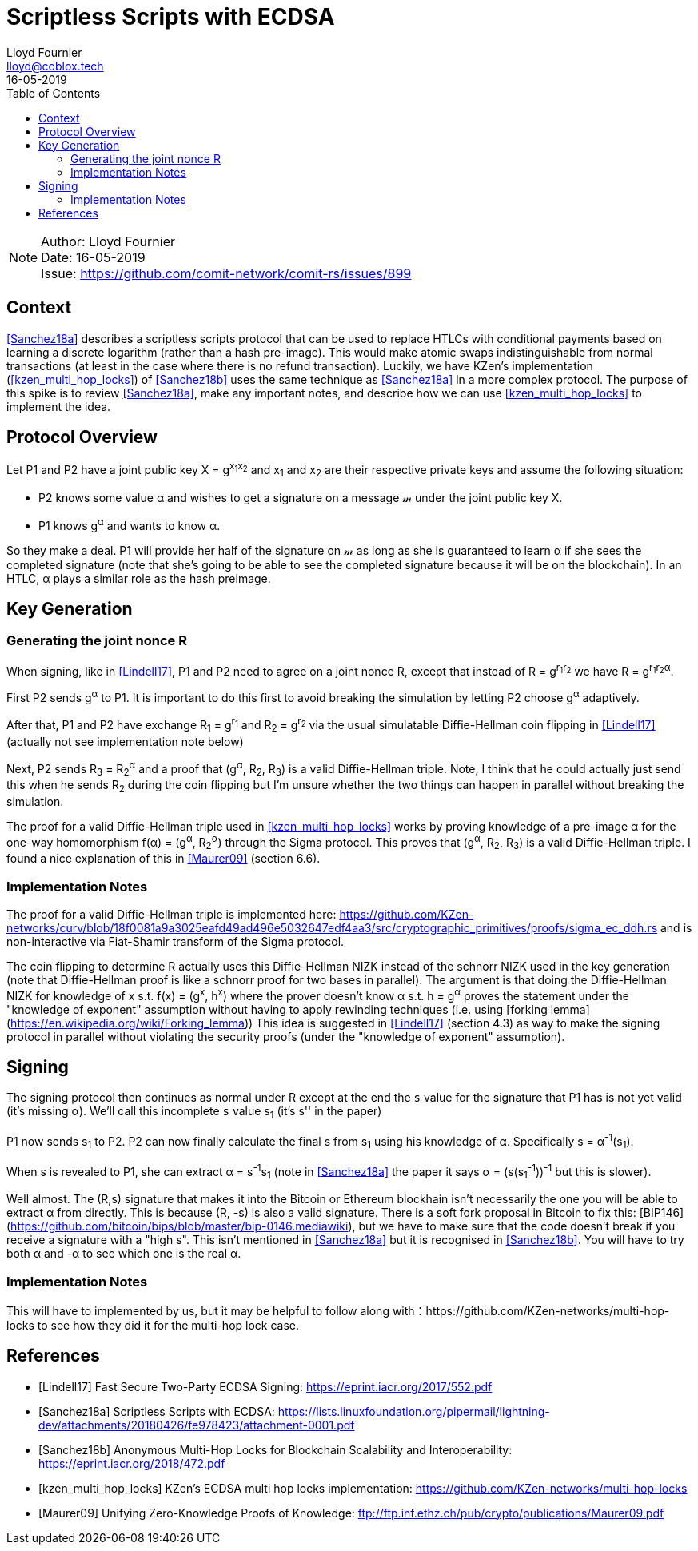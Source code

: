 = Scriptless Scripts with ECDSA
Lloyd Fournier <lloyd@coblox.tech>;
:toc:
:revdate: 16-05-2019

NOTE: Author: {authors} +
Date: {revdate} +
Issue: https://github.com/comit-network/comit-rs/issues/899

== Context

<<Sanchez18a>> describes a scriptless scripts protocol that can be used to replace HTLCs with conditional payments based on learning a discrete logarithm (rather than a hash pre-image).
This would make atomic swaps indistinguishable from normal transactions (at least in the case where there is no refund transaction).
Luckily, we have KZen's implementation (<<kzen_multi_hop_locks>>) of <<Sanchez18b>> uses the same technique as <<Sanchez18a>> in a more complex protocol.
The purpose of this spike is to review <<Sanchez18a>>, make any important notes, and describe how we can use <<kzen_multi_hop_locks>> to implement the idea.

== Protocol Overview

Let P1 and P2 have a joint public key X = g^x~1~x~2~^ and x~1~ and x~2~ are their respective private keys and assume the following situation:

- P2 knows some value α and wishes to get a signature on a message 𝓂 under the joint public key X.
- P1 knows g^α^ and wants to know α.

So they make a deal.
P1 will provide her half of the signature on 𝓂 as long as she is guaranteed to learn α if she sees the completed signature (note that she's going to be able to see the completed signature because it will be on the blockchain).
In an HTLC, α plays a similar role as the hash preimage.

== Key Generation

=== Generating the joint nonce R

When signing, like in <<Lindell17>>, P1 and P2 need to agree on a joint nonce R, except that instead of R = g^r~1~r~2~^ we have R = g^r~1~r~2~α^.

First P2 sends g^α^ to P1.
It is important to do this first to avoid breaking the simulation by letting P2 choose g^α^ adaptively.

After that, P1 and P2 have exchange R~1~ = g^r~1~^ and R~2~ = g^r~2~^ via the usual simulatable Diffie-Hellman coin flipping in <<Lindell17>> (actually not see implementation note below)

Next, P2 sends R~3~ = R~2~^α^ and a proof that (g^α^, R~2~, R~3~) is a valid Diffie-Hellman triple.
Note, I think that he could actually just send this when he sends R~2~ during the coin flipping but I'm unsure whether the two things can happen in parallel without breaking the simulation.

The proof for a valid Diffie-Hellman triple used in <<kzen_multi_hop_locks>> works by proving knowledge of a pre-image α for the one-way homomorphism f(α) = (g^α^, R~2~^α^) through the Sigma protocol.
This proves that (g^α^, R~2~, R~3~) is a valid Diffie-Hellman triple.
I found a nice explanation of this in <<Maurer09>> (section 6.6).

=== Implementation Notes

The proof for a valid Diffie-Hellman triple is implemented here: https://github.com/KZen-networks/curv/blob/18f0081a9a3025eafd49ad496e5032647edf4aa3/src/cryptographic_primitives/proofs/sigma_ec_ddh.rs
and is non-interactive via Fiat-Shamir transform of the Sigma protocol.

The coin flipping to determine R actually uses this Diffie-Hellman NIZΚ instead of the schnorr NIZK used in the key generation (note that Diffie-Hellman proof is like a schnorr proof for two bases in parallel).
The argument is that doing the Diffie-Hellman NIZK for knowledge of x s.t. f(x) = (g^x^, h^x^) where the prover doesn't know α s.t. h = g^α^ proves the statement under the "knowledge of exponent" assumption without having to apply rewinding techniques (i.e. using [forking lemma](https://en.wikipedia.org/wiki/Forking_lemma))
This idea is suggested in <<Lindell17>> (section 4.3) as way to make the signing protocol in parallel without violating the security proofs (under the "knowledge of exponent" assumption).

== Signing

The signing protocol then continues as normal under R except at the end the `s` value for the signature that P1 has is not yet valid (it's missing α).
We'll call this incomplete `s` value s~1~ (it's s'' in the paper)

P1 now sends s~1~ to P2.
P2 can now finally calculate the final s from s~1~ using his knowledge of α.
Specifically s = α^-1^(s~1~).

When s is revealed to P1, she can extract α = s^-1^s~1~ (note in <<Sanchez18a>> the paper it says α = (s(s~1~^-1^))^-1^ but this is slower).

Well almost.
The (R,s) signature that makes it into the Bitcoin or Ethereum blockhain isn't necessarily the one you will be able to extract α from directly.
This is because (R, -s) is also a valid signature.
There is a soft fork proposal in Bitcoin to fix this: [BIP146](https://github.com/bitcoin/bips/blob/master/bip-0146.mediawiki), but we have to make sure that the code doesn't break if you receive a signature with a "high s".
This isn't mentioned in <<Sanchez18a>> but it is recognised in <<Sanchez18b>>.
You will have to try both α and -α to see which one is the real α.

=== Implementation Notes

This will have to implemented by us, but it may be helpful to follow along with：https://github.com/KZen-networks/multi-hop-locks to see how they did it for the multi-hop lock case.

[bibliography]
== References

- [[[Lindell17]]] Fast Secure Two-Party ECDSA Signing: https://eprint.iacr.org/2017/552.pdf
- [[[Sanchez18a]]] Scriptless Scripts with ECDSA: https://lists.linuxfoundation.org/pipermail/lightning-dev/attachments/20180426/fe978423/attachment-0001.pdf
- [[[Sanchez18b]]] Anonymous Multi-Hop Locks for Blockchain Scalability and Interoperability: https://eprint.iacr.org/2018/472.pdf
- [[[kzen_multi_hop_locks]]] KZen's ECDSA multi hop locks implementation: https://github.com/KZen-networks/multi-hop-locks
- [[[Maurer09]]] Unifying Zero-Knowledge Proofs of Knowledge: ftp://ftp.inf.ethz.ch/pub/crypto/publications/Maurer09.pdf
